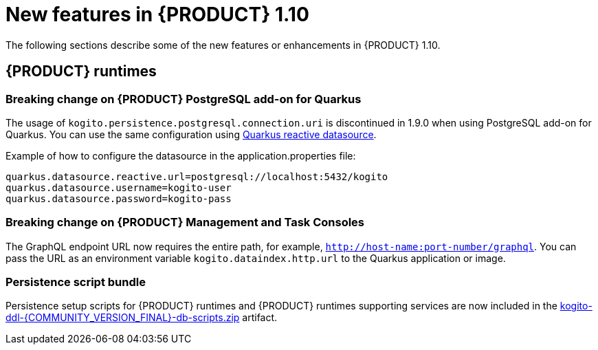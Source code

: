 // IMPORTANT: For 1.10 and later, save each version release notes as its own module file in the release-notes folder that this `ReleaseNotesKogito<version>.adoc` file is in, and then include each version release notes file in the chap-kogito-release-notes.adoc after Additional resources of {PRODUCT} deployment on {OPENSHIFT} section, in the following format:
//include::release-notes/ReleaseNotesKogito<version>.adoc[leveloffset=+1]

[id="ref-kogito-rn-new-features-1.10_{context}"]
= New features in {PRODUCT} 1.10

[role="_abstract"]
The following sections describe some of the new features or enhancements in {PRODUCT} 1.10.

== {PRODUCT} runtimes

=== Breaking change on {PRODUCT} PostgreSQL add-on for Quarkus

The usage of `kogito.persistence.postgresql.connection.uri` is discontinued in 1.9.0 when using PostgreSQL add-on for Quarkus. You can use the same configuration using https://quarkus.io/guides/reactive-sql-clients#reactive-datasource[Quarkus reactive datasource].

.Example of how to configure the datasource in the application.properties file:
[source]
------
quarkus.datasource.reactive.url=postgresql://localhost:5432/kogito
quarkus.datasource.username=kogito-user
quarkus.datasource.password=kogito-pass
------

=== Breaking change on {PRODUCT} Management and Task Consoles

The GraphQL endpoint URL now requires the entire path, for example, `http://host-name:port-number/graphql`. You can pass the URL as an environment variable `kogito.dataindex.http.url` to the Quarkus application or image.

=== Persistence script bundle

Persistence setup scripts for {PRODUCT} runtimes and {PRODUCT} runtimes supporting services are now included in the https://repository.jboss.org/org/kie/kogito/kogito-ddl/{COMMUNITY_VERSION_FINAL}/[kogito-ddl-{COMMUNITY_VERSION_FINAL}-db-scripts.zip] artifact.

////
== {PRODUCT} Operator and CLI

=== Improved/new bla bla

Description

== {PRODUCT} supporting services

=== Improved/new bla bla

Description

== {PRODUCT} tooling

=== Improved/new bla bla

Description
////
